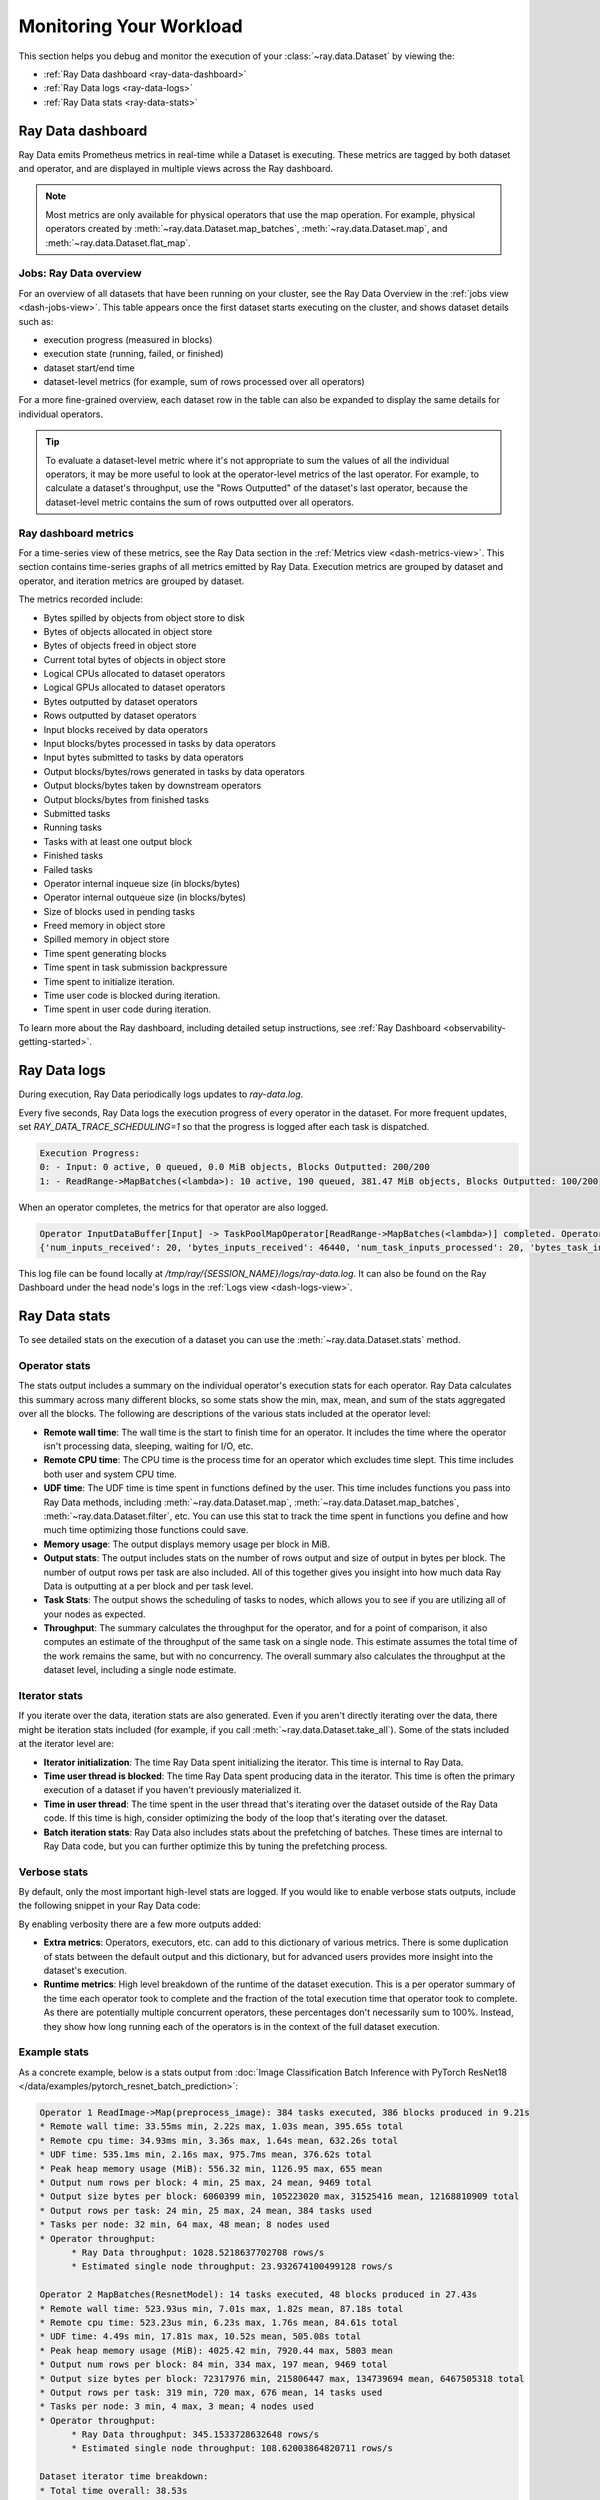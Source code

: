 .. _monitoring-your-workload:

Monitoring Your Workload
========================

This section helps you debug and monitor the execution of your :class:`~ray.data.Dataset` by viewing the:

* :ref:`Ray Data dashboard <ray-data-dashboard>`
* :ref:`Ray Data logs <ray-data-logs>`
* :ref:`Ray Data stats <ray-data-stats>`


.. _ray-data-dashboard:

Ray Data dashboard
------------------

Ray Data emits Prometheus metrics in real-time while a Dataset is executing. These metrics are tagged by both dataset and operator, and are displayed in multiple views across the Ray dashboard.

.. note::
   Most metrics are only available for physical operators that use the map operation. For example, physical operators created by :meth:`~ray.data.Dataset.map_batches`, :meth:`~ray.data.Dataset.map`, and :meth:`~ray.data.Dataset.flat_map`.

Jobs: Ray Data overview
~~~~~~~~~~~~~~~~~~~~~~~

For an overview of all datasets that have been running on your cluster, see the Ray Data Overview in the :ref:`jobs view <dash-jobs-view>`. This table appears once the first dataset starts executing on the cluster, and shows dataset details such as:

* execution progress (measured in blocks)
* execution state (running, failed, or finished)
* dataset start/end time
* dataset-level metrics (for example, sum of rows processed over all operators)

.. image:: images/data-overview-table.png
   :align: center

For a more fine-grained overview, each dataset row in the table can also be expanded to display the same details for individual operators.

.. image:: images/data-overview-table-expanded.png
   :align: center

.. tip::

    To evaluate a dataset-level metric where it's not appropriate to sum the values of all the individual operators, it may be more useful to look at the operator-level metrics of the last operator. For example, to calculate a dataset's throughput, use the "Rows Outputted" of the dataset's last operator, because the dataset-level metric contains the sum of rows outputted over all operators.

Ray dashboard metrics
~~~~~~~~~~~~~~~~~~~~~

For a time-series view of these metrics, see the Ray Data section in the :ref:`Metrics view <dash-metrics-view>`. This section contains time-series graphs of all metrics emitted by Ray Data. Execution metrics are grouped by dataset and operator, and iteration metrics are grouped by dataset.

The metrics recorded include:

* Bytes spilled by objects from object store to disk
* Bytes of objects allocated in object store
* Bytes of objects freed in object store
* Current total bytes of objects in object store
* Logical CPUs allocated to dataset operators
* Logical GPUs allocated to dataset operators
* Bytes outputted by dataset operators
* Rows outputted by dataset operators
* Input blocks received by data operators
* Input blocks/bytes processed in tasks by data operators
* Input bytes submitted to tasks by data operators
* Output blocks/bytes/rows generated in tasks by data operators
* Output blocks/bytes taken by downstream operators
* Output blocks/bytes from finished tasks
* Submitted tasks
* Running tasks
* Tasks with at least one output block
* Finished tasks
* Failed tasks
* Operator internal inqueue size (in blocks/bytes)
* Operator internal outqueue size (in blocks/bytes)
* Size of blocks used in pending tasks
* Freed memory in object store
* Spilled memory in object store
* Time spent generating blocks
* Time spent in task submission backpressure
* Time spent to initialize iteration.
* Time user code is blocked during iteration.
* Time spent in user code during iteration.

.. image:: images/data-dashboard.png
   :align: center


To learn more about the Ray dashboard, including detailed setup instructions, see :ref:`Ray Dashboard <observability-getting-started>`.

.. _ray-data-logs:

Ray Data logs
-------------
During execution, Ray Data periodically logs updates to `ray-data.log`.

Every five seconds, Ray Data logs the execution progress of every operator in the dataset. For more frequent updates, set `RAY_DATA_TRACE_SCHEDULING=1` so that the progress is logged after each task is dispatched.

.. code-block:: text

   Execution Progress:
   0: - Input: 0 active, 0 queued, 0.0 MiB objects, Blocks Outputted: 200/200
   1: - ReadRange->MapBatches(<lambda>): 10 active, 190 queued, 381.47 MiB objects, Blocks Outputted: 100/200

When an operator completes, the metrics for that operator are also logged.

.. code-block:: text

   Operator InputDataBuffer[Input] -> TaskPoolMapOperator[ReadRange->MapBatches(<lambda>)] completed. Operator Metrics:
   {'num_inputs_received': 20, 'bytes_inputs_received': 46440, 'num_task_inputs_processed': 20, 'bytes_task_inputs_processed': 46440, 'num_task_outputs_generated': 20, 'bytes_task_outputs_generated': 800, 'rows_task_outputs_generated': 100, 'num_outputs_taken': 20, 'bytes_outputs_taken': 800, 'num_outputs_of_finished_tasks': 20, 'bytes_outputs_of_finished_tasks': 800, 'num_tasks_submitted': 20, 'num_tasks_running': 0, 'num_tasks_have_outputs': 20, 'num_tasks_finished': 20, 'obj_store_mem_freed': 46440, 'obj_store_mem_spilled': 0, 'block_generation_time': 1.191296085, 'cpu_usage': 0, 'gpu_usage': 0, 'ray_remote_args': {'num_cpus': 1, 'scheduling_strategy': 'SPREAD'}}

This log file can be found locally at `/tmp/ray/{SESSION_NAME}/logs/ray-data.log`. It can also be found on the Ray Dashboard under the head node's logs in the :ref:`Logs view <dash-logs-view>`.

.. _ray-data-stats:

Ray Data stats
--------------
To see detailed stats on the execution of a dataset you can use the :meth:`~ray.data.Dataset.stats` method.

Operator stats
~~~~~~~~~~~~~~
The stats output includes a summary on the individual operator's execution stats for each operator. Ray Data calculates this
summary across many different blocks, so some stats show the min, max, mean, and sum of the stats aggregated over all the blocks.
The following are descriptions of the various stats included at the operator level:

* **Remote wall time**: The wall time is the start to finish time for an operator. It includes the time where the operator
  isn't processing data, sleeping, waiting for I/O, etc.
* **Remote CPU time**: The CPU time is the process time for an operator which excludes time slept. This time includes both
  user and system CPU time.
* **UDF time**: The UDF time is time spent in functions defined by the user. This time includes functions you pass into Ray
  Data methods, including :meth:`~ray.data.Dataset.map`, :meth:`~ray.data.Dataset.map_batches`, :meth:`~ray.data.Dataset.filter`,
  etc. You can use this stat to track the time spent in functions you define and how much time optimizing those functions could save.
* **Memory usage**: The output displays memory usage per block in MiB.
* **Output stats**: The output includes stats on the number of rows output and size of output in bytes per block. The number of
  output rows per task are also included. All of this together gives you insight into how much data Ray Data is outputting at a per
  block and per task level.
* **Task Stats**: The output shows the scheduling of tasks to nodes, which allows you to see if you are utilizing all of your nodes
  as expected.
* **Throughput**: The summary calculates the throughput for the operator, and for a point of comparison, it also computes an estimate of
  the throughput of the same task on a single node. This estimate assumes the total time of the work remains the same, but with no
  concurrency. The overall summary also calculates the throughput at the dataset level, including a single node estimate.

Iterator stats
~~~~~~~~~~~~~~
If you iterate over the data, iteration stats are also generated. Even if you aren't directly iterating over the data, there
might be iteration stats included (for example, if you call :meth:`~ray.data.Dataset.take_all`). Some of the stats included at the
iterator level are:

* **Iterator initialization**: The time Ray Data spent initializing the iterator. This time is internal to Ray Data.
* **Time user thread is blocked**: The time Ray Data spent producing data in the iterator. This time is often the primary execution of a
  dataset if you haven't previously materialized it.
* **Time in user thread**: The time spent in the user thread that's iterating over the dataset outside of the Ray Data code.
  If this time is high, consider optimizing the body of the loop that's iterating over the dataset.
* **Batch iteration stats**: Ray Data also includes stats about the prefetching of batches. These times are internal to Ray
  Data code, but you can further optimize this by tuning the prefetching process.

Verbose stats
~~~~~~~~~~~~~~
By default, only the most important high-level stats are logged. If you would like to enable verbose stats outputs, include
the following snippet in your Ray Data code:

.. testcode::

   from ray.data import DataContext

   context = DataContext.get_current()
   context.verbose_stats_logs = True


By enabling verbosity there are a few more outputs added:

* **Extra metrics**: Operators, executors, etc. can add to this dictionary of various metrics. There is
  some duplication of stats between the default output and this dictionary, but for advanced users provides more insight into
  the dataset's execution.
* **Runtime metrics**: High level breakdown of the runtime of the dataset execution. This is a per operator summary of the
  time each operator took to complete and the fraction of the total execution time that operator took to complete. As there
  are potentially multiple concurrent operators, these percentages don't necessarily sum to 100%. Instead,
  they show how long running each of the operators is in the context of the full dataset execution.

Example stats
~~~~~~~~~~~~~
As a concrete example, below is a stats output from :doc:`Image Classification Batch Inference with PyTorch ResNet18 </data/examples/pytorch_resnet_batch_prediction>`:

.. code-block:: text

   Operator 1 ReadImage->Map(preprocess_image): 384 tasks executed, 386 blocks produced in 9.21s
   * Remote wall time: 33.55ms min, 2.22s max, 1.03s mean, 395.65s total
   * Remote cpu time: 34.93ms min, 3.36s max, 1.64s mean, 632.26s total
   * UDF time: 535.1ms min, 2.16s max, 975.7ms mean, 376.62s total
   * Peak heap memory usage (MiB): 556.32 min, 1126.95 max, 655 mean
   * Output num rows per block: 4 min, 25 max, 24 mean, 9469 total
   * Output size bytes per block: 6060399 min, 105223020 max, 31525416 mean, 12168810909 total
   * Output rows per task: 24 min, 25 max, 24 mean, 384 tasks used
   * Tasks per node: 32 min, 64 max, 48 mean; 8 nodes used
   * Operator throughput:
         * Ray Data throughput: 1028.5218637702708 rows/s
         * Estimated single node throughput: 23.932674100499128 rows/s

   Operator 2 MapBatches(ResnetModel): 14 tasks executed, 48 blocks produced in 27.43s
   * Remote wall time: 523.93us min, 7.01s max, 1.82s mean, 87.18s total
   * Remote cpu time: 523.23us min, 6.23s max, 1.76s mean, 84.61s total
   * UDF time: 4.49s min, 17.81s max, 10.52s mean, 505.08s total
   * Peak heap memory usage (MiB): 4025.42 min, 7920.44 max, 5803 mean
   * Output num rows per block: 84 min, 334 max, 197 mean, 9469 total
   * Output size bytes per block: 72317976 min, 215806447 max, 134739694 mean, 6467505318 total
   * Output rows per task: 319 min, 720 max, 676 mean, 14 tasks used
   * Tasks per node: 3 min, 4 max, 3 mean; 4 nodes used
   * Operator throughput:
         * Ray Data throughput: 345.1533728632648 rows/s
         * Estimated single node throughput: 108.62003864820711 rows/s

   Dataset iterator time breakdown:
   * Total time overall: 38.53s
      * Total time in Ray Data iterator initialization code: 16.86s
      * Total time user thread is blocked by Ray Data iter_batches: 19.76s
      * Total execution time for user thread: 1.9s
   * Batch iteration time breakdown (summed across prefetch threads):
      * In ray.get(): 70.49ms min, 2.16s max, 272.8ms avg, 13.09s total
      * In batch creation: 3.6us min, 5.95us max, 4.26us avg, 204.41us total
      * In batch formatting: 4.81us min, 7.88us max, 5.5us avg, 263.94us total

   Dataset throughput:
         * Ray Data throughput: 1026.5318925757008 rows/s
         * Estimated single node throughput: 19.611578909587674 rows/s

For the same example with verbosity enabled, the stats output is:

.. code-block:: text

   Operator 1 ReadImage->Map(preprocess_image): 384 tasks executed, 387 blocks produced in 9.49s
   * Remote wall time: 22.81ms min, 2.5s max, 999.95ms mean, 386.98s total
   * Remote cpu time: 24.06ms min, 3.36s max, 1.63s mean, 629.93s total
   * UDF time: 552.79ms min, 2.41s max, 956.84ms mean, 370.3s total
   * Peak heap memory usage (MiB): 550.95 min, 1186.28 max, 651 mean
   * Output num rows per block: 4 min, 25 max, 24 mean, 9469 total
   * Output size bytes per block: 4444092 min, 105223020 max, 31443955 mean, 12168810909 total
   * Output rows per task: 24 min, 25 max, 24 mean, 384 tasks used
   * Tasks per node: 39 min, 60 max, 48 mean; 8 nodes used
   * Operator throughput:
         * Ray Data throughput: 997.9207015895857 rows/s
         * Estimated single node throughput: 24.46899945870273 rows/s
   * Extra metrics: {'num_inputs_received': 384, 'bytes_inputs_received': 1104723940, 'num_task_inputs_processed': 384, 'bytes_task_inputs_processed': 1104723940, 'bytes_inputs_of_submitted_tasks': 1104723940, 'num_task_outputs_generated': 387, 'bytes_task_outputs_generated': 12168810909, 'rows_task_outputs_generated': 9469, 'num_outputs_taken': 387, 'bytes_outputs_taken': 12168810909, 'num_outputs_of_finished_tasks': 387, 'bytes_outputs_of_finished_tasks': 12168810909, 'num_tasks_submitted': 384, 'num_tasks_running': 0, 'num_tasks_have_outputs': 384, 'num_tasks_finished': 384, 'num_tasks_failed': 0, 'block_generation_time': 386.97945193799995, 'task_submission_backpressure_time': 7.263684450000142, 'obj_store_mem_internal_inqueue_blocks': 0, 'obj_store_mem_internal_inqueue': 0, 'obj_store_mem_internal_outqueue_blocks': 0, 'obj_store_mem_internal_outqueue': 0, 'obj_store_mem_pending_task_inputs': 0, 'obj_store_mem_freed': 1104723940, 'obj_store_mem_spilled': 0, 'obj_store_mem_used': 12582535566, 'cpu_usage': 0, 'gpu_usage': 0, 'ray_remote_args': {'num_cpus': 1, 'scheduling_strategy': 'SPREAD'}}

   Operator 2 MapBatches(ResnetModel): 14 tasks executed, 48 blocks produced in 28.81s
   * Remote wall time: 134.84us min, 7.23s max, 1.82s mean, 87.16s total
   * Remote cpu time: 133.78us min, 6.28s max, 1.75s mean, 83.98s total
   * UDF time: 4.56s min, 17.78s max, 10.28s mean, 493.48s total
   * Peak heap memory usage (MiB): 3925.88 min, 7713.01 max, 5688 mean
   * Output num rows per block: 125 min, 259 max, 197 mean, 9469 total
   * Output size bytes per block: 75531617 min, 187889580 max, 134739694 mean, 6467505318 total
   * Output rows per task: 325 min, 719 max, 676 mean, 14 tasks used
   * Tasks per node: 3 min, 4 max, 3 mean; 4 nodes used
   * Operator throughput:
         * Ray Data throughput: 328.71474145609153 rows/s
         * Estimated single node throughput: 108.6352856660782 rows/s
   * Extra metrics: {'num_inputs_received': 387, 'bytes_inputs_received': 12168810909, 'num_task_inputs_processed': 0, 'bytes_task_inputs_processed': 0, 'bytes_inputs_of_submitted_tasks': 12168810909, 'num_task_outputs_generated': 1, 'bytes_task_outputs_generated': 135681874, 'rows_task_outputs_generated': 252, 'num_outputs_taken': 1, 'bytes_outputs_taken': 135681874, 'num_outputs_of_finished_tasks': 0, 'bytes_outputs_of_finished_tasks': 0, 'num_tasks_submitted': 14, 'num_tasks_running': 14, 'num_tasks_have_outputs': 1, 'num_tasks_finished': 0, 'num_tasks_failed': 0, 'block_generation_time': 7.229860895999991, 'task_submission_backpressure_time': 0, 'obj_store_mem_internal_inqueue_blocks': 13, 'obj_store_mem_internal_inqueue': 413724657, 'obj_store_mem_internal_outqueue_blocks': 0, 'obj_store_mem_internal_outqueue': 0, 'obj_store_mem_pending_task_inputs': 12168810909, 'obj_store_mem_freed': 0, 'obj_store_mem_spilled': 0, 'obj_store_mem_used': 1221136866.0, 'cpu_usage': 0, 'gpu_usage': 4}

   Dataset iterator time breakdown:
   * Total time overall: 42.29s
      * Total time in Ray Data iterator initialization code: 20.24s
      * Total time user thread is blocked by Ray Data iter_batches: 19.96s
      * Total execution time for user thread: 2.08s
   * Batch iteration time breakdown (summed across prefetch threads):
      * In ray.get(): 73.0ms min, 2.15s max, 246.3ms avg, 11.82s total
      * In batch creation: 3.62us min, 6.6us max, 4.39us avg, 210.7us total
      * In batch formatting: 4.75us min, 8.67us max, 5.52us avg, 264.98us total

   Dataset throughput:
         * Ray Data throughput: 468.11051989434594 rows/s
         * Estimated single node throughput: 972.8197093015862 rows/s

   Runtime Metrics:
   * ReadImage->Map(preprocess_image): 9.49s (46.909%)
   * MapBatches(ResnetModel): 28.81s (142.406%)
   * Scheduling: 6.16s (30.448%)
   * Total: 20.23s (100.000%)